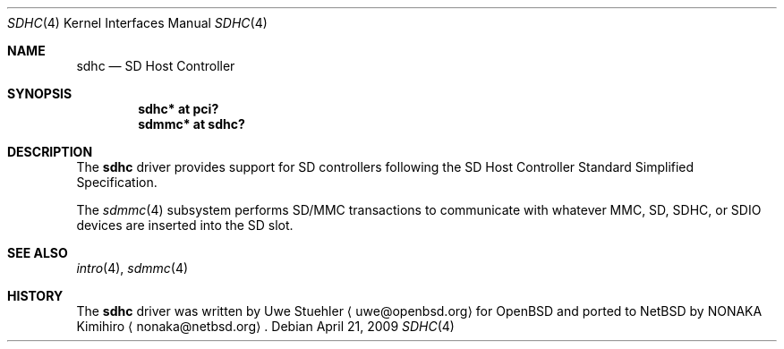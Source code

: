 .\"	$NetBSD: sdhc.4,v 1.2 2009/08/02 00:19:29 nonaka Exp $
.\"	$OpenBSD: sdhc.4,v 1.4 2009/02/14 18:47:45 deraadt Exp $
.\"
.\" Theo de Raadt, 2006. Public Domain.
.\"
.Dd April 21, 2009
.Dt SDHC 4
.Os
.Sh NAME
.Nm sdhc
.Nd SD Host Controller
.Sh SYNOPSIS
.Cd "sdhc* at pci?"
.Cd "sdmmc* at sdhc?"
.Sh DESCRIPTION
The
.Nm
driver provides support for SD controllers following the
SD Host Controller Standard Simplified Specification.
.Pp
The
.Xr sdmmc 4
subsystem performs SD/MMC transactions to communicate with
whatever MMC, SD, SDHC, or SDIO devices are inserted into the SD slot.
.Sh SEE ALSO
.Xr intro 4 ,
.Xr sdmmc 4
.Sh HISTORY
The
.Nm
driver was written by
.An Uwe Stuehler
.Aq uwe@openbsd.org
for
.Ox
and ported to
.Nx
by
.An NONAKA Kimihiro
.Aq nonaka@netbsd.org .
